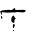 SplineFontDB: 3.2
FontName: 00000_00000.ttf
FullName: Untitled20
FamilyName: Untitled20
Weight: Regular
Copyright: Copyright (c) 2022, 
UComments: "2022-6-25: Created with FontForge (http://fontforge.org)"
Version: 001.000
ItalicAngle: 0
UnderlinePosition: -100
UnderlineWidth: 50
Ascent: 800
Descent: 200
InvalidEm: 0
LayerCount: 2
Layer: 0 0 "Back" 1
Layer: 1 0 "Fore" 0
XUID: [1021 581 1203545934 15691604]
OS2Version: 0
OS2_WeightWidthSlopeOnly: 0
OS2_UseTypoMetrics: 1
CreationTime: 1656145960
ModificationTime: 1656145960
OS2TypoAscent: 0
OS2TypoAOffset: 1
OS2TypoDescent: 0
OS2TypoDOffset: 1
OS2TypoLinegap: 0
OS2WinAscent: 0
OS2WinAOffset: 1
OS2WinDescent: 0
OS2WinDOffset: 1
HheadAscent: 0
HheadAOffset: 1
HheadDescent: 0
HheadDOffset: 1
OS2Vendor: 'PfEd'
DEI: 91125
Encoding: ISO8859-1
UnicodeInterp: none
NameList: AGL For New Fonts
DisplaySize: -48
AntiAlias: 1
FitToEm: 0
BeginChars: 256 1

StartChar: T
Encoding: 84 84 0
Width: 924
VWidth: 2048
Flags: HW
LayerCount: 2
Fore
SplineSet
347 368 m 1
 366 368 l 2
 374 368 378 363 378 353 c 1
 372 348 l 1
 372 343 l 1
 378.666666667 326.333333333 391 318 409 318 c 2
 583 323 l 1
 624.333333333 319 645 312.333333333 645 303 c 2
 645 293 l 1
 628.333333333 269.666666667 603.333333333 258 570 258 c 1
 434 278 l 2
 419.333333333 278 402.666666667 271.333333333 384 258 c 1
 310 258 l 1
 192 253 l 1
 50 263 l 1
 43 258 l 1
 56 218 l 1
 50 213 l 1
 43 213 l 1
 6 278 l 1
 6 288 l 2
 6 310.666666667 78.3333333333 325.666666667 223 333 c 1
 273 328 l 1
 298 328 l 1
 347 368 l 1
329 193 m 1
 335 193 l 2
 345 193 357.333333333 174.666666667 372 138 c 1
 397 128 l 1
 397 123 l 1
 363.666666667 99.6666666667 352 73.3333333333 362 44 c 1
 353 3 l 1
 347 3 l 1
 292.333333333 12.3333333333 271.666666667 50.6666666667 285 118 c 1
 285 145.333333333 299.666666667 170.333333333 329 193 c 1
37 183 m 1
 49.6666666667 179.666666667 56 169.666666667 56 153 c 2
 56 123 l 1
 43 113 l 1
 31 115 25 128.333333333 25 153 c 2
 25 173 l 1
 37 183 l 1
341 -27 m 1
 361.666666667 -32.3333333333 372 -40.6666666667 372 -52 c 1
 356 -108.666666667 345.666666667 -137 341 -137 c 1
 322 -122 l 1
 322 -72 l 1
 329 -37 l 1
 322 -32 l 1
 341 -27 l 1
335 -187 m 1
 341 -187 l 1
 353 -197 l 1
 353 -202 l 1
 341 -212 l 1
 335 -212 l 1
 322 -202 l 1
 322 -197 l 1
 335 -187 l 1
EndSplineSet
EndChar
EndChars
EndSplineFont
